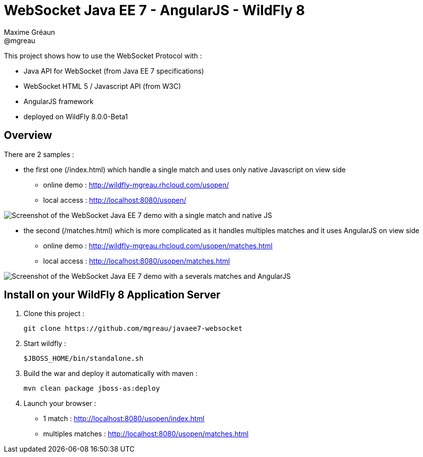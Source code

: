 = WebSocket Java EE 7 - AngularJS - WildFly 8
Maxime Gréaun <@mgreau>
:imagesdir: ./doc/img

This project shows how to use the WebSocket Protocol with :

* Java API for WebSocket (from Java EE 7 specifications)
* WebSocket HTML 5 / Javascript API (from W3C)
* AngularJS framework
* deployed on WildFly 8.0.0-Beta1

== Overview == 
There are 2 samples :

* the first one (/index.html) which handle a single match and uses only native Javascript on view side
** online demo : http://wildfly-mgreau.rhcloud.com/usopen/
** local access : http://localhost:8080/usopen/

image::html5_websocket_simple.png[Screenshot of the WebSocket Java EE 7 demo with a single match and native JS]

* the second (/matches.html) which is more complicated as it handles multiples matches and it uses AngularJS on view side
** online demo : http://wildfly-mgreau.rhcloud.com/usopen/matches.html
** local access : http://localhost:8080/usopen/matches.html

image::html5_websocket_angularjs.png[Screenshot of the WebSocket Java EE 7 demo with a severals matches and AngularJS]


== Install on your WildFly 8 Application Server
  
. Clone this project :  

  git clone https://github.com/mgreau/javaee7-websocket

. Start wildfly : 

   $JBOSS_HOME/bin/standalone.sh
   
. Build the war and deploy it automatically with maven : 

   mvn clean package jboss-as:deploy

. Launch your browser :

   ** 1 match : http://localhost:8080/usopen/index.html
   ** multiples matches : http://localhost:8080/usopen/matches.html

